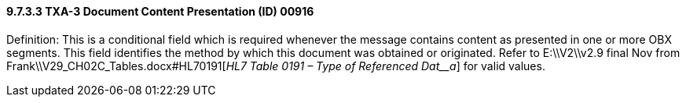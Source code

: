 ==== 9.7.3.3 TXA-3 Document Content Presentation (ID) 00916

Definition: This is a conditional field which is required whenever the message contains content as presented in one or more OBX segments. This field identifies the method by which this document was obtained or originated. Refer to E:\\V2\\v2.9 final Nov from Frank\\V29_CH02C_Tables.docx#HL70191[_HL7 Table 0191 – Type of Referenced Dat__a_] for valid values.

